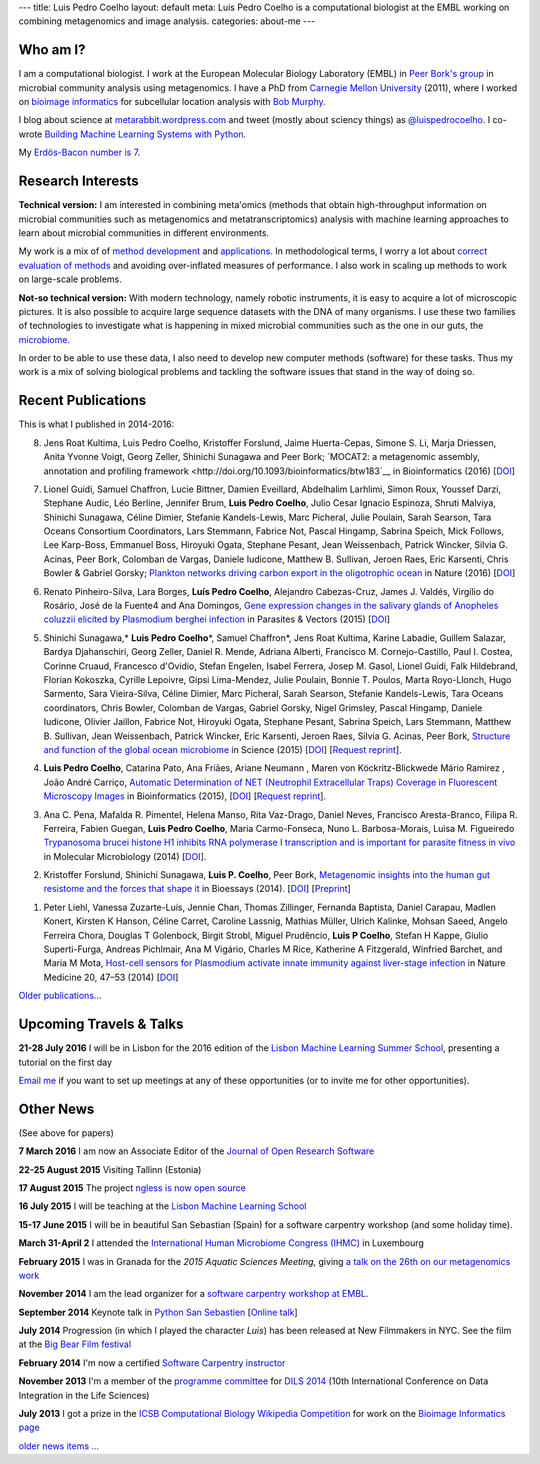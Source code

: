 ---
title: Luis Pedro Coelho
layout: default
meta: Luis Pedro Coelho is a computational biologist at the EMBL working on combining metagenomics and image analysis.
categories: about-me
---

Who am I?
=========

.. image:: /files/photos/lpc2013-small.jpg
   :width: 56%
   :alt: Luis Pedro Coelho
   :class: float-right

I am a computational biologist. I work at the European Molecular Biology
Laboratory (EMBL) in `Peer Bork's group <http://www.embl.de/~bork/>`__ in
microbial community analysis using metagenomics. I have a PhD from `Carnegie
Mellon University <http://www.compbio.cmu.edu/>`_ (2011), where I worked on
`bioimage informatics <http://en.wikipedia.org/wiki/Bioimage_informatics>`__
for subcellular location analysis with `Bob Murphy
<http://murphylab.web.cmu.edu/>`__.

I blog about science at `metarabbit.wordpress.com
<http://metarabbit.wordpress.com>`__ and tweet (mostly about sciency things) as
`@luispedrocoelho <https://twitter.com/luispedrocoelho>`__. I co-wrote
`Building Machine Learning Systems with Python
<http://www.packtpub.com/building-machine-learning-systems-with-python/book>`__.

My `Erdös-Bacon number is 7 </erdos-bacon>`__.

Research Interests
==================

**Technical version:** I am interested in combining meta'omics (methods that
obtain high-throughput information on microbial communities such as
metagenomics and metatranscriptomics) analysis with machine learning approaches
to learn about microbial communities in different environments.

My work is a mix of of `method development
<http://www.nature.com/nmeth/journal/v10/n12/abs/nmeth.2693.html>`__ and
`applications <http://doi.org/10.1126/science.1261359>`__.  In methodological
terms, I worry a lot about `correct evaluation of methods
<http://luispedro.org/projects/gen-classification>`__ and avoiding
over-inflated measures of performance. I also work in scaling up methods to
work on large-scale problems.

**Not-so technical version:** With modern technology, namely robotic
instruments, it is easy to acquire a lot of microscopic pictures. It is also
possible to acquire large sequence datasets with the DNA of many organisms. I
use these two families of technologies to investigate what is happening in
mixed microbial communities such as the one in our guts, the `microbiome
<http://en.wikipedia.org/wiki/Microbiome>`__.

In order to be able to use these data, I also need to develop new computer
methods (software) for these tasks. Thus my work is a mix of solving biological
problems and tackling the software issues that stand in the way of doing so.

Recent Publications
===================

This is what I published in 2014-2016:

8.  Jens Roat Kultima, Luis Pedro Coelho, Kristoffer Forslund, Jaime
    Huerta-Cepas, Simone S. Li, Marja Driessen, Anita Yvonne Voigt, Georg
    Zeller, Shinichi Sunagawa and Peer Bork; `MOCAT2: a metagenomic assembly,
    annotation and profiling framework
    <http://doi.org/10.1093/bioinformatics/btw183`__ in Bioinformatics (2016)
    [`DOI <http://doi.org/10.1093/bioinformatics/btw183>`__]

7.  Lionel Guidi, Samuel Chaffron, Lucie Bittner, Damien Eveillard, Abdelhalim
    Larhlimi, Simon Roux, Youssef Darzi, Stephane Audic, Léo Berline, Jennifer
    Brum, **Luis Pedro Coelho**, Julio Cesar Ignacio Espinoza, Shruti Malviya,
    Shinichi Sunagawa, Céline Dimier, Stefanie Kandels-Lewis, Marc Picheral,
    Julie Poulain, Sarah Searson, Tara Oceans Consortium Coordinators, Lars
    Stemmann, Fabrice Not, Pascal Hingamp, Sabrina Speich, Mick Follows, Lee
    Karp-Boss, Emmanuel Boss, Hiroyuki Ogata, Stephane Pesant, Jean
    Weissenbach, Patrick Wincker, Silvia G. Acinas, Peer Bork, Colomban de
    Vargas, Daniele Iudicone, Matthew B. Sullivan, Jeroen Raes, Eric Karsenti,
    Chris Bowler & Gabriel Gorsky; `Plankton networks driving carbon export in
    the oligotrophic ocean <http://doi.org/10.1038/nature16942>`__ in Nature
    (2016) [`DOI <http://doi.org/10.1038/nature16942>`__]

6.  Renato Pinheiro-Silva, Lara Borges, **Luís Pedro Coelho**, Alejandro
    Cabezas-Cruz, James J. Valdés, Virgílio do Rosário, José de la Fuente4 and
    Ana Domingos, `Gene expression changes in the salivary glands of Anopheles
    coluzzii elicited by Plasmodium berghei infection
    <http://doi.org/10.1186/s13071-015-1079-8>`__ in Parasites & Vectors (2015)
    [`DOI <http://doi.org/10.1186/s13071-015-1079-8>`__]

5.  Shinichi Sunagawa,* **Luis Pedro Coelho**\*, Samuel Chaffron*, Jens Roat
    Kultima, Karine Labadie, Guillem Salazar, Bardya Djahanschiri, Georg
    Zeller, Daniel R. Mende, Adriana Alberti, Francisco M. Cornejo-Castillo,
    Paul I. Costea, Corinne Cruaud, Francesco d'Ovidio, Stefan Engelen, Isabel
    Ferrera, Josep M. Gasol, Lionel Guidi, Falk Hildebrand, Florian Kokoszka,
    Cyrille Lepoivre, Gipsi Lima-Mendez, Julie Poulain, Bonnie T. Poulos, Marta
    Royo-Llonch, Hugo Sarmento, Sara Vieira-Silva, Céline Dimier, Marc
    Picheral, Sarah Searson, Stefanie Kandels-Lewis, Tara Oceans coordinators,
    Chris Bowler, Colomban de Vargas, Gabriel Gorsky, Nigel Grimsley, Pascal
    Hingamp, Daniele Iudicone, Olivier Jaillon, Fabrice Not, Hiroyuki Ogata,
    Stephane Pesant, Sabrina Speich, Lars Stemmann, Matthew B. Sullivan, Jean
    Weissenbach, Patrick Wincker, Eric Karsenti, Jeroen Raes, Silvia G. Acinas,
    Peer Bork, `Structure and function of the global ocean microbiome
    <http://doi.org/10.1126/science.1261359>`__ in Science (2015) [`DOI
    <http://doi.org/10.1126/science.1261359>`__]
    [`Request reprint
    <mailto:luis@luispedro.org?subject=Request%20for%20reprint%20(Structure%20and%20Function%20of%20global%20ocean%20microbiome)&body=Dear%20Luis,%0A%0ACan%20you%20please%20send%20me%20a%20reprint%20of%20Structure%20and%20Function%20of%20the%20Global%20Ocean%20Microbiome?%0A%0AThank%20you,%0A>`__].

4.  **Luis Pedro Coelho**, Catarina Pato, Ana Friães, Ariane Neumann , Maren
    von Köckritz-Blickwede Mário Ramirez , João André Carriço, `Automatic
    Determination of NET (Neutrophil Extracellular Traps) Coverage in
    Fluorescent Microscopy Images
    <http://doi.org/10.1093/bioinformatics/btv156>`__ in Bioinformatics (2015),
    [`DOI <http://doi.org/10.1093/bioinformatics/btv156>`__] [`Request reprint
    <mailto:luis@luispedro.org?subject=Request%20for%20reprint%20(Automatic%20Determination%20of%20NET%Coverage)&body=Dear%20Luis,%0A%0ACan%20you%20please%20send%20me%20a%20reprint%20of%20Automatic%20Determination%20of%20NET%20(Neutrophil%20Extracellular%20Traps)%20Coverage%20in%20Fluorescent%20Microscopy%20Images?%0A%0AThank%20you,%0A>`__].

3.  Ana C. Pena, Mafalda R. Pimentel, Helena Manso, Rita Vaz-Drago, Daniel Neves,
    Francisco Aresta-Branco, Filipa R. Ferreira, Fabien Guegan, **Luis Pedro
    Coelho**, Maria Carmo-Fonseca, Nuno L. Barbosa-Morais, Luisa M. Figueiredo
    `Trypanosoma brucei histone H1 inhibits RNA polymerase I transcription and
    is important for parasite fitness in vivo
    <http://doi.org/10.1111/mmi.12677>`__ in Molecular Microbiology (2014)
    [`DOI <http://doi.org/10.1111/mmi.12677>`__].

2.  Kristoffer Forslund, Shinichi Sunagawa, **Luis P. Coelho**, Peer Bork,
    `Metagenomic insights into the human gut resistome and the forces that shape
    it <http://doi.org/10.1002/bies.201300143>`__ in Bioessays (2014). [`DOI
    <http://doi.org/10.1002/bies.201300143>`__] [`Preprint
    <http://www.bork.embl.de/publication/pdf/24474281.pdf>`__]

1.  Peter Liehl,  Vanessa Zuzarte-Luís,  Jennie Chan,  Thomas Zillinger,
    Fernanda Baptista,  Daniel Carapau,  Madlen Konert, Kirsten K Hanson,
    Céline Carret,  Caroline Lassnig,  Mathias Müller,  Ulrich Kalinke, Mohsan
    Saeed, Angelo Ferreira Chora,  Douglas T Golenbock,  Birgit Strobl, Miguel
    Prudêncio, **Luis P Coelho**,  Stefan H Kappe,  Giulio Superti-Furga,
    Andreas Pichlmair,  Ana M Vigário,  Charles M Rice, Katherine A Fitzgerald,
    Winfried Barchet, and Maria M Mota, `Host-cell sensors for Plasmodium
    activate innate immunity against liver-stage infection
    <http://www.nature.com/nm/journal/vaop/ncurrent/abs/nm.3424.html>`__ in
    Nature Medicine 20, 47–53 (2014)  [`DOI
    <http://doi.org/10.1038/nm.3424>`__]

`Older publications... </publications>`__

Upcoming Travels & Talks
========================

.. I have no current travel plans (`invite me <mailto:luis@luispedro.org>`__).

**21-28 July 2016** I will be in Lisbon for the 2016 edition of the `Lisbon
Machine Learning Summer School <http://lxmls.it.pt/2016/?page_id=64>`__,
presenting a tutorial on the first day


`Email me <mailto:luis@luispedro.org>`__ if you want to set up meetings at any
of these opportunities (or to invite me for other opportunities).

Other News
==========

.. When updating this, update news.rst

(See above for papers)

**7 March 2016** I am now an Associate Editor of the `Journal of Open Research
Software <http://openresearchsoftware.metajnl.com/>`__

**22-25 August 2015**  Visiting Tallinn (Estonia)

**17 August 2015** The project `ngless is now open source
<http://luispedro.github.io/ngless/>`__

**16 July 2015** I will be teaching at the `Lisbon Machine Learning School
<http://lxmls.it.pt/2015/>`__

**15-17 June 2015** I will be in beautiful San Sebastian (Spain) for a software
carpentry workshop (and some holiday time).

**March 31-April 2** I attended the `International Human
Microbiome Congress (IHMC) <http://www.ihmc2015.org/>`__ in Luxembourg

**February 2015** I was in Granada for the *2015 Aquatic Sciences Meeting*,
giving `a talk on the 26th on our metagenomics work
<http://www.sgmeet.com/aslo/granada2015/sessionschedule.asp?SessionID=075>`__

**November 2014** I am the lead organizer for a `software carpentry workshop at
EMBL <http://www.embl.de/training/events/2014/SWC14-01/index.html>`__.

**September 2014** Keynote talk in `Python San Sebastien <http://pyss.org/>`__
[`Online talk </files/talks/2014/09-pyss/pyss14.html>`__]

**July 2014** Progression (in which I played the character *Luis*) has been
released at New Filmmakers in NYC. See the film at the `Big Bear Film festival
<http://www.bigbearfilmfestival.com/progression/>`__

**February 2014** I'm now a certified `Software Carpentry instructor
<http://software-carpentry.org/pages/team.html>`__

**November 2013** I'm a member of the `programme committee
<http://dils2014.inesc-id.pt/?page_id=240>`__ for `DILS 2014
<http://dils2014.inesc-id.pt/>`__ (10th International Conference on Data
Integration in the Life Sciences)

**July 2013** I got a prize in the `ICSB Computational Biology Wikipedia
Competition
<http://www.ploscompbiol.org/article/info:doi/10.1371/journal.pcbi.1003242>`__
for work on the `Bioimage Informatics page
<http://en.wikipedia.org/wiki/Bioimage_informatics>`__

`older news items ... </news>`__

